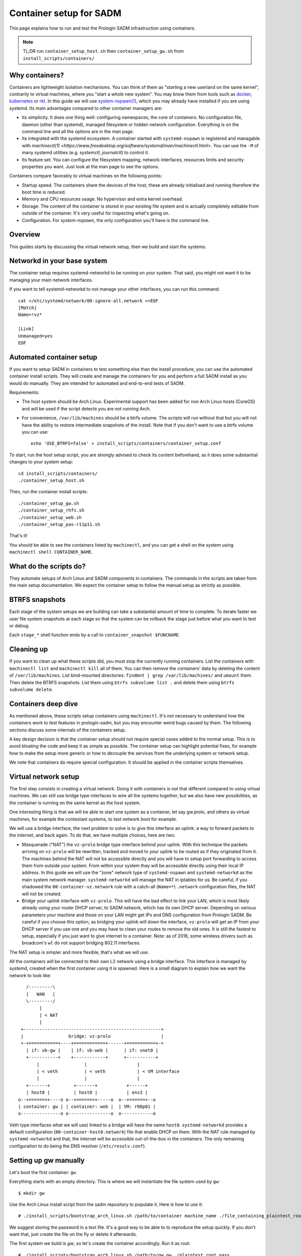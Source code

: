 .. _container_setup:

Container setup for SADM
========================

This page explains how to run and test the Prologin SADM infrastruction using
containers.

.. note::

  TL;DR run ``container_setup_host.sh`` then ``container_setup_gw.sh`` from
  ``install_scripts/containers/``

Why containers?
---------------

Containers are lightweight isolation mechanisms. You can think of them as
"starting a new userland on the same kernel", contrarily to virtual machines,
where you "start a whole new system". You may know them from tools such as
`docker <https://www.docker.com>`_, `kubernetes <https://kubernetes.io>`_ or
`rkt <https://github.com/coreos/rkt>`_. In this guide we will use
`system-nspawn(1)
<https://www.freedesktop.org/software/systemd/man/systemd-nspawn.html>`_, which
you may already have installed if you are using systemd. Its main advantages
compared to other container managers are:

- Its simplicity. It does one thing well: configuring namespaces, the core of
  containers. No configuration file, daemon (other than systemd), managed
  filesystem or hidden network configuration. Everything is on the command line
  and all the options are in the man page.
- Its integrated with the systemd ecosystem. A container started with
  ``systemd-nspawn`` is registered and managable with `machinectl(1)
  <https://www.freedesktop.org/software/systemd/man/machinectl.html>`. You can
  use the ``-M`` of many systemd utilities (e.g. `systemctl`, `journalctl`) to
  control it.
- Its feature set. You can configure the filesystem mapping, network
  interfaces, resources limits and security properties you want. Just look at
  the man page to see the options.

Containers compare favorably to virtual machines on the following points:

- Startup speed. The containers share the devices of the host, these are
  already initialised and running therefore the boot time is reduced.
- Memory and CPU resources usage. No hypervisor and extra kernel overhead.
- Storage. The content of the container is stored in your existing file system
  and is actually completely editable from outside of the container. It's very
  useful for inspecting what's going on.
- Configuration. For `system-nspawn`, the only configuration you'll have is the
  command line.

Overview
--------

This guides starts by discussing the virtual network setup, then we build and
start the systems.

Networkd in your base system
----------------------------

The container setup requires systemd-networkd to be running on your system.
That said, you might not want it to be managing your main network interfaces.

If you want to tell systemd-networkd to not manage your other interfaces, you
can run this command::

    cat >/etc/systemd/network/00-ignore-all.network <<EOF
    [Match]
    Name=!vz*

    [Link]
    Unmanaged=yes
    EOF

Automated container setup
-------------------------

If you want to setup SADM in containers to test something else than the install
procedure, you can use the automated container install scripts. They will
create and manage the containers for you and perform a full SADM install as you
would do manually. They are intended for automated and end-to-end tests of
SADM.

Requirements:

- The host system should be Arch Linux. Experimental support has been added for
  non Arch Linux hosts (CoreOS) and will be used if the script detects you are
  not running Arch.
- For convenience, ``/var/lib/machines`` should be a btrfs volume. The scripts
  will run without that but you will not have the ability to restore
  intermediate snapshots of the install. Note that if you don't want to use a
  btrfs volume you can use::

    echo 'USE_BTRFS=false' > install_scripts/containers/container_setup.conf

To start, run the host setup script, you are strongly advised to check its
content beforehand, as it does some substantial changes to your system setup::

  cd install_scripts/containers/
  ./container_setup_host.sh

Then, run the container install scripts::

  ./container_setup_gw.sh
  ./container_setup_rhfs.sh
  ./container_setup_web.sh
  ./container_setup_pas-r11p11.sh

That's it!

You should be able to see the containers listed by ``machinectl``, and you can
get a shell on the system using ``machinectl shell CONTAINER_NAME``.

What do the scripts do?
-----------------------

They automate setups of Arch Linux and SADM components in containers. The
commands in the scripts are taken from the main setup documentation. We expect
the container setup to follow the manual setup as strictly as possible.

BTRFS snapshots
---------------

Each stage of the system setups we are building can take a substantial amount
of time to complete. To iterate faster we user file system snapshots at each
stage so that the system can be rollback the stage just before what you want to
test or debug.

Each ``stage_*`` shell function ends by a call to ``container_snapshot
$FUNCNAME``.

Cleaning up
-----------

If you want to clean up what these scripts did, you must stop the currently
running containers. List the containers with ``machinectl list`` and
``machinectl kill`` all of them. You can then remove the containers' data by
deleting the content of ``/var/lib/machines``. List bind-mounted directories:
``findmnt | grep /var/lib/machines/`` and ``umount`` them. Then delete the
BTRFS snapshots. List them using ``btrfs subvolume list .`` and delete them
using ``btrfs subvolume delete``.

Containers deep dive
--------------------

As mentioned above, these scripts setup containers using ``machinectl``.  It's
not necessary to understand how the containers work to test features in
prologin-sadm, but you may encounter weird bugs caused by them. The following
sections discuss some internals of the containers setup.

A key design decision is that the container setup should not require special
cases added to the normal setup. This is to avoid bloating the code and
keep it as simple as possible. The container setup can highlight potential
fixes, for example how to make the setup more generic or how to decouple the
services from the underlying system or network setup.

We note that containers do require special configuration. It should be applied
in the container scripts themselves.

Virtual network setup
---------------------

The first step consists in creating a virtual network. Doing it with containers
is not that different compared to using virtual machines. We can still use
bridge type interfaces to wire all the systems together, but we also have new
possibilities, as the container is running on the same kernel as the host
system.

One interesting thing is that we will be able to start one system as a
container, let say gw.prolo, and others as virtual machines, for example the
contestant systems, to test network boot for example.

We will use a bridge interface, the next problem to solve is to give this
interface an uplink: a way to forward packets to the internet, and back again.
To do that, we have multiple choices, here are two:

- Masquerade ("NAT") the ``vz-prolo`` bridge type interface behind your uplink.
  With this technique the packets arriving on ``vz-prolo`` will be rewritten,
  tracked and moved to your uplink to be routed as if they originated from it.
  The machines behind the NAT will not be accessible directly and you will have
  to setup port forwarding to access them from outside your system. From within
  your system they will be accessible directly using their local IP address. In
  this guide we will use the "zone" network type of ``systemd-nspawn`` and
  ``systemd-networkd`` as the main system network manager. ``systemd-networkd``
  will manage the NAT in iptables for us. Be careful, if you shadowed the
  ``80-container-vz.network`` rule with a catch-all (``Name=*``) ``.network``
  configuration files, the NAT will not be created.
- Bridge your uplink interface with ``vz-prolo``. This will have the bad effect
  to link your LAN, which is most likely already using your router DHCP server,
  to SADM network, which has its own DHCP server. Depending on various
  parameters your machine and those on your LAN might get IPs and DNS
  configuration from Prologin SADM. Be careful if you choose this option, as
  bridging your uplink will down the interface, ``vz-prolo`` will get an IP
  from your DHCP server if you use one and you may have to clean your routes to
  remove the old ones. It is still the fastest to setup, especially if you just
  want to give internet to a container. Note: as of 2016, some wireless drivers
  such as broadcom's ``wl`` do not support bridging 802.11 interfaces.

The NAT setup is simpler and more flexible, that's what we will use.

All the containers will be connected to their own L2 network using a bridge
interface. This interface is managed by systemd, created when the first
container using it is spawned.  Here is a small diagram to explain how we want
the network to look like::


       /---------\
       |   WAN   |
       \---------/
            |
            | < NAT
            |
     +----------------------------------------------------+
     |                 bridge: vz-prolo                   |
     +-+===========+----+============+------+===========+-+
       | if: vb-gw |    | if: vb-web |      | if: vnet0 |
       +-----------+    +------------+      +-----------+
           |                 |                   |
           | < veth          | < veth            | < VM interface
           |                 |                   |
       +-------+         +-------+           +------+
       | host0 |         | host0 |           | ens3 |
    o--+=======+----o o--+=======+-----o  o--+======+--o
    | container: gw | | container: web |  | VM: r00p01 |
    o---------------o o----------------o  o------------o

Veth type interfaces what we will use) linked to a bridge will have the name
``host0``. ``systemd-networkd`` provides a default configuration
(``80-container-host0.network``) file that enable DHCP on them. With the NAT
rule managed by ``systemd-networkd`` and that, the internet will be accessible
out-of-the-box in the containers. The only remaining configuration to do being
the DNS resolver (``/etc/resolv.conf``).

Setting up gw manually
----------------------

Let's boot the first container: ``gw``

Everything starts with an empty directory. This is where we will instantiate the
file system used by ``gw``::

  $ mkdir gw

Use the Arch Linux install script from the sadm repository to populate it. Here
is how to use it::

  # ./install_scripts/bootstrap_arch_linux.sh /path/to/container machine_name ./file_containing_plaintest_root_pass

We suggest storing the password in a text file. It's a good way to be able to
to reproduce the setup quickly. If you don't want that, just create the file on
the fly or delete it afterwards.

The first system we build is `gw`, so let's create the container accordingly.
Run it as root::

  # ./install_scripts/bootstrap_arch_linux.sh /path/to/gw gw ./plaintest_root_pass

Packages will get installed a few scripts run to configure the Arch Linux
system.  This is the same script we use for the bare metal or VM setup.

Then, start the container with a virtual ethernet interface connected to the
``vz-prolo`` network zone, a bridge interface managed by systemd, as well an
ipvlan interface linked to your uplink::

  # systemd-nspawn --boot --directory /path/to/gw --network-zone=prologin

.. note::

  To exit the container, press 'ctrl+]' three time. ``systemd-nspawn`` told you
  that when it started, but there is good chance you missed it, so we are
  putting it here just for you :)

You should see systemd booting, all the units should be ``OK`` except ``Create
Volatile Files and Directories.`` which fails because ``/sys/`` is mounted
read-only by ``systemd-nspawn``. After the startup you should get a login
prompt. Login as `root` and check that you see the virtual interface named
``host0`` in the container using ``ip link``::

    # ip link
    1: lo: <LOOPBACK,UP,LOWER_UP> mtu 65536 qdisc noqueue state UNKNOWN mode DEFAULT group default qlen 1
        link/loopback 00:00:00:00:00:00 brd 00:00:00:00:00:00
    2: host0@if3: <BROADCAST,MULTICAST,UP,LOWER_UP> mtu 1500 qdisc noqueue state UP mode DEFAULT group default qlen 1000
        link/ether e6:28:86:d2:de:6e brd ff:ff:ff:ff:ff:ff link-netnsid 0

The host system should have two new interfaces:

- ``vz-prolo``, a bridge type interface.
- ``vb-gw``, a veth device whose master is ``vz-prolo``, meaning it's wired in
  this bridge.

Both these interface have an extra ``@...`` suffix. It is not part of the
interface name and simply indicates their peer interface.

If you are running ``systemd-networkd`` on your host system, with the default
configuration files, the ``vz-prolo`` interface will get an IP from a private
subnet and a ``MASQUERADE`` rule will be inserted into iptables. You can start
``systemd-networkd`` inside the container to get an IP in the ``vz-prologin``
network, which will be NAT'ed to your uplink.

For some reason ``host0`` cannot be renamed to ``prologin`` by a
``systemd-networkd`` .link file. What needs to be changed to account for that
is:

- The firewall configuration

You can do the usual install, with the following changes:

- In ``prologin.network``, in ``[Match]``, set ``Name=host0`` to match the
  virtualized interface.

What will *not* work:

- Some services are disabled when run in a container, for example
  ``systemd-timesyncd.service``.
- ``nic-configuration@host0.service`` will fail (``Cannot get device pause
  settings: Operation not supported``) as this is a virtual interface.

.. note::

    When you exit the container everything you started inside it is killed. If
    you want a persistent container, run::

      # systemd-run systemd-nspawn --keep-unit --boot --directory /full/path/to/gw --network-zone=prologin
      Running as unit run-r10cb0f7202be483b88ea75f6d3686ff6.service.

    And then monitor it using the transient unit name::

      # systemctl status run-r10cb0f7202be483b88ea75f6d3686ff6.service

Manual network configuration
----------------------------

This section is a do-it-yourself version of the ``--network-veth
--network-bridge=prologin`` nspawn's arguments. The main advantage of doing so
is that the interfaces are not deleted when the container is shut down. Its
useful if you have iptables rules you want to keep.

First let's make sure we have ip forwarding enabled, without that the bridge
will move packets around::

  # echo 1 > /proc/sys/net/ipv4/ip_forward

We will create a bridge interface named ``prologin`` that will represent the
isolated L2 network for SADM::

  # ip link add prologin type bridge

You can now see the prologin interface using::

  # ip link show
  ...
  4: prologin: <NO-CARRIER,BROADCAST,MULTICAST,UP> mtu 1500 qdisc noqueue state DOWN mode DEFAULT group default qlen 1000


For each system we want to start, we create a `veth <http://blog.scottlowe.org/2013/09/04/introducing-linux-network-namespaces/>`_ and plug one end to the
bridge. For example for the ``gw``::

  # ip link add gw.local type veth peer name gw.bridge
  # ip link show label 'gw*'

Here we create the two virtual ethernet interfaces, ``gw.local@gw.local`` and
``gw.bridge@@gw.bridge``. On veth pairs, a packet arriving to one these
interface is dispatched to the other. When manipulating them only the part of
the name before the ``@`` is required, the other is just a reminder of what
interface is at the other end.

Let's wire ``gw.bridge`` to the bridge::

  # ip link set gw.bridge master prologin

You can see that the interface is connected to the bridge with the ``master
prologin`` keyword on the following command::

  $ ip link show gw.bridge

The interface is not running (``state DOWN``), we have to enable it::

  # ip link set dev prologin up

Going further/discussion
------------------------

What could make your container usage better?

- Use the ``--overlay`` option from ``systemd-nspawn``. Have only one base Arch
  Linux distro and build other systems form it. It reduces the time to install
  and disk usage (if that's your concern).
